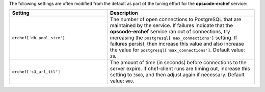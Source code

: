 .. The contents of this file may be included in multiple topics (using the includes directive).
.. The contents of this file should be modified in a way that preserves its ability to appear in multiple topics.

The following settings are often modified from the default as part of the tuning effort for the **opscode-erchef** service:

.. list-table::
   :widths: 200 300
   :header-rows: 1

   * - Setting
     - Description
   * - ``erchef['db_pool_size']``
     - The number of open connections to PostgreSQL that are maintained by the service. If failures indicate that the **opscode-erchef** service ran out of connections, try increasing the ``postgresql['max_connections']`` setting. If failures persist, then increase this value and also increase the value for ``postgresql['max_connections']``. Default value: ``20``.
   * - ``erchef['s3_url_ttl']``
     - The amount of time (in seconds) before connections to the server expire. If chef-client runs are timing out, increase this setting to ``3600``, and then adjust again if necessary. Default value: ``900``.

 
